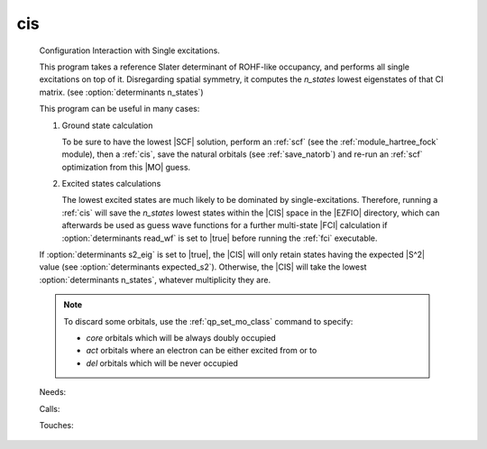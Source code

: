 .. _cis: 
 
.. program:: cis 
 
=== 
cis 
=== 
 
 
 
 
  
 Configuration Interaction with Single excitations. 
  
 This program takes a reference Slater determinant of ROHF-like 
 occupancy, and performs all single excitations on top of it. 
 Disregarding spatial symmetry, it computes the `n_states` lowest 
 eigenstates of that CI matrix. (see :option:`determinants n_states`) 
  
 This program can be useful in many cases: 
  
  
 1. Ground state calculation 
  
    To be sure to have the lowest |SCF| solution, perform an :ref:`scf` 
    (see the :ref:`module_hartree_fock` module), then a :ref:`cis`, save the 
    natural orbitals (see :ref:`save_natorb`) and re-run an :ref:`scf` 
    optimization from this |MO| guess. 
  
  
 2. Excited states calculations 
  
    The lowest excited states are much likely to be dominated by 
    single-excitations. Therefore, running a :ref:`cis` will save the 
    `n_states` lowest states within the |CIS| space in the |EZFIO| 
    directory, which can afterwards be used as guess wave functions for 
    a further multi-state |FCI| calculation if :option:`determinants 
    read_wf` is set to |true| before running the :ref:`fci` executable. 
  
  
 If :option:`determinants s2_eig` is set to |true|, the |CIS| 
 will only retain states having the expected |S^2| value (see 
 :option:`determinants expected_s2`). Otherwise, the |CIS| will take 
 the lowest :option:`determinants n_states`, whatever multiplicity 
 they are. 
  
 .. note:: 
  
   To discard some orbitals, use the :ref:`qp_set_mo_class` 
   command to specify: 
  
   * *core* orbitals which will be always doubly occupied 
  
   * *act* orbitals where an electron can be either excited from or to 
  
   * *del* orbitals which will be never occupied 
  
 
 Needs: 
 
 .. hlist:: 
    :columns: 3 
 
    * :c:data:`read_wf` 
 
 Calls: 
 
 .. hlist:: 
    :columns: 3 
 
    * :c:func:`run` 
 
 Touches: 
 
 .. hlist:: 
    :columns: 3 
 
    * :c:data:`fock_matrix_ao_alpha` 
    * :c:data:`fock_matrix_ao_alpha` 
    * :c:data:`mo_coef` 
    * :c:data:`level_shift` 
    * :c:data:`mo_coef` 
    * :c:data:`read_wf` 
